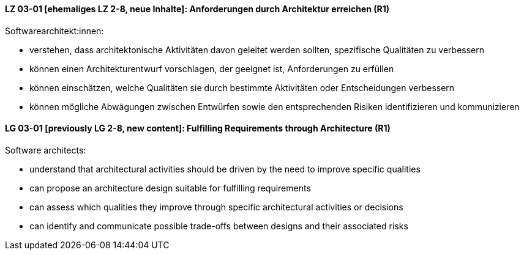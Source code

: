 // tag::DE[]
[[LZ-03-01]]
==== LZ 03-01 [ehemaliges LZ 2-8, neue Inhalte]: Anforderungen durch Architektur erreichen (R1)

Softwarearchitekt:innen:

* verstehen, dass architektonische Aktivitäten davon geleitet werden
  sollten, spezifische Qualitäten zu verbessern
* können einen Architekturentwurf vorschlagen, der geeignet ist, 
  Anforderungen zu erfüllen
* können einschätzen, welche Qualitäten sie durch bestimmte Aktivitäten oder Entscheidungen verbessern
* können mögliche Abwägungen zwischen Entwürfen
  sowie den entsprechenden Risiken identifizieren und kommunizieren

// end::DE[]

// tag::EN[]
[[LG-03-01]]
==== LG 03-01 [previously LG 2-8, new content]: Fulfilling Requirements through Architecture (R1)

Software architects:

* understand that architectural activities should be driven by the need
  to improve specific qualities
* can propose an architecture design suitable for fulfilling 
  requirements
* can assess which qualities they improve through specific architectural activities or decisions
* can identify and communicate possible trade-offs between designs
  and their associated risks

// end::EN[]
